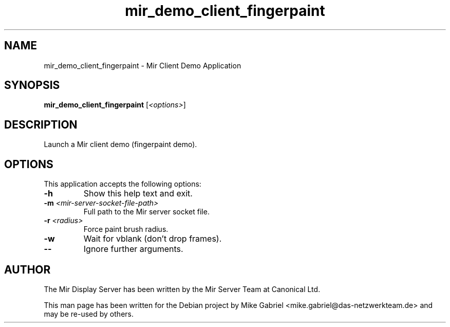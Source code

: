 .TH mir_demo_client_fingerpaint "1" "April 2020" "1.8.0" "Mir Client Demo Application"

.SH NAME
mir_demo_client_fingerpaint \- Mir Client Demo Application

.SH SYNOPSIS
.B mir_demo_client_fingerpaint
[\fI\,<options>\/\fR]

.SH DESCRIPTION
Launch a Mir client demo (fingerpaint demo).

.SH OPTIONS
This application accepts the following options:
.TP
\fB\-h\fR
Show this help text and exit.
.TP
\fB\-m\fR \fI<mir\-server\-socket\-file\-path>\fR
Full path to the Mir server socket file.
.TP
\fB\-r\fR \fI<radius>\fR
Force paint brush radius.
.TP
\fB\-w\fR
Wait for vblank (don't drop frames).
.TP
\fB\-\-\fR
Ignore further arguments.

.SH AUTHOR
The Mir Display Server has been written by the Mir Server Team at Canonical
Ltd.
.PP
This man page has been written for the Debian project by Mike
Gabriel <mike.gabriel@das-netzwerkteam.de> and may be re-used by others.
